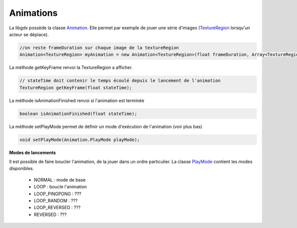 ============
Animations
============

La libgdx possède la classe `Animation`_.
Elle permet par exemple de jouer une série d'images (`TextureRegion`_ lorsqu'un acteur se déplace).

.. code:: java

		//on reste frameDuration sur chaque image de la textureRegion
		Animation<TextureRegion> myAnimation = new Animation<TextureRegion>(float frameDuration, Array<TextureRegion> keyFrames);

La méthode getKeyFrame renvoi la TextureRegion a afficher.

.. code:: java

		// stateTime doit contenir le temps écoulé depuis le lancement de l'animation
		TextureRegion getKeyFrame(float stateTime);

La méthode isAnimationFinished renvoi si l'animation est terminée

.. code:: java

	boolean isAnimationFinished(float stateTime);

La méthode setPlayMode permet de définir un mode d'exécution de l'animation (voir plus bas)

.. code:: java

	void setPlayMode(Animation.PlayMode playMode);

**Modes de lancements**

Il est possible de faire boucler l'animation, de la jouer dans un ordre particulier. La classe `PlayMode`_
contient les modes disponibles.

	*	NORMAL : mode de base
	*	LOOP : boucle l'animation
	*	LOOP_PINGPONG : ???
	*	LOOP_RANDOM : ???
	*	LOOP_REVERSED : ???
	*	REVERSED : ???

.. _Animation: https://libgdx.badlogicgames.com/ci/nightlies/docs/api/com/badlogic/gdx/graphics/g2d/Animation.html
.. _PlayMode: https://libgdx.badlogicgames.com/ci/nightlies/docs/api/com/badlogic/gdx/graphics/g2d/Animation.PlayMode.html
.. _TextureRegion: https://libgdx.badlogicgames.com/ci/nightlies/docs/api/com/badlogic/gdx/graphics/g2d/TextureRegion.html